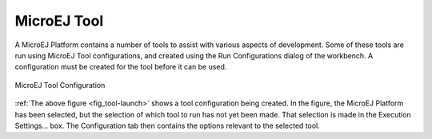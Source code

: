 .. _MicroEJToolsSection:

MicroEJ Tool
============

A MicroEJ Platform contains a number of tools to assist with various
aspects of development. Some of these tools are run using MicroEJ Tool
configurations, and created using the Run Configurations dialog of the
workbench. A configuration must be created for the tool before it can be
used.

.. _fig_tool-launch:
.. figure:: images/tool-launch.png
   :alt: MicroEJ Tool Configuration
   :width: 100.0%
   :align: center

   MicroEJ Tool Configuration

:ref:`The above figure <fig_tool-launch>` shows a tool configuration
being created. In the figure, the MicroEJ Platform has been selected,
but the selection of which tool to run has not yet been made. That
selection is made in the Execution Settings... box. The Configuration
tab then contains the options relevant to the selected tool.
